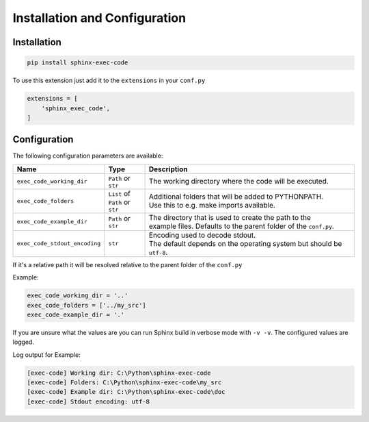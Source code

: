 Installation and Configuration
==================================

Installation
----------------------------------

.. code-block::

   pip install sphinx-exec-code



To use this extension just add it to the ``extensions`` in your ``conf.py``

.. code-block::

   extensions = [
       'sphinx_exec_code',
   ]

Configuration
----------------------------------

The following configuration parameters are available:

.. _config_options:

.. list-table::
   :widths: auto
   :header-rows: 1

   * - Name
     - Type
     - Description

   * - ``exec_code_working_dir``
     - ``Path`` or ``str``
     - The working directory where the code will be executed.

   * - ``exec_code_folders``
     - | ``List`` of
       | ``Path`` or ``str``
     - | Additional folders that will be added to PYTHONPATH.
       | Use this to e.g. make imports available.

   * - ``exec_code_example_dir``
     - ``Path`` or ``str``
     - | The directory that is used to create the path to the
       | example files. Defaults to the parent folder of the ``conf.py``.

   * - ``exec_code_stdout_encoding``
     - ``str``
     - | Encoding used to decode stdout.
       | The default depends on the operating system but should be ``utf-8``.


If it's a relative path it will be resolved relative to the parent folder of the ``conf.py``

Example:

.. code-block:: python

   exec_code_working_dir = '..'
   exec_code_folders = ['../my_src']
   exec_code_example_dir = '.'

If you are unsure what the values are you can run Sphinx build in verbose mode with ``-v -v``.
The configured values are logged.

Log output for Example:

.. code-block:: text

   [exec-code] Working dir: C:\Python\sphinx-exec-code
   [exec-code] Folders: C:\Python\sphinx-exec-code\my_src
   [exec-code] Example dir: C:\Python\sphinx-exec-code\doc
   [exec-code] Stdout encoding: utf-8

